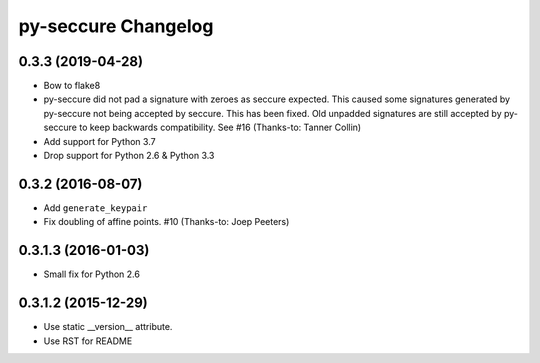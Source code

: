 py-seccure Changelog
====================

0.3.3 (2019-04-28)
------------------

- Bow to flake8
- py-seccure did not pad a signature with zeroes as seccure expected.
  This caused some signatures generated by py-seccure not being accepted
  by seccure. This has been fixed.  Old unpadded signatures are still
  accepted by py-seccure to keep backwards compatibility.
  See #16 (Thanks-to: Tanner Collin)
- Add support for Python 3.7
- Drop support for Python 2.6 & Python 3.3


0.3.2 (2016-08-07)
------------------

- Add ``generate_keypair``
- Fix doubling of affine points. #10 (Thanks-to: Joep Peeters)


0.3.1.3 (2016-01-03)
--------------------

- Small fix for Python 2.6


0.3.1.2 (2015-12-29)
--------------------

- Use static __version__ attribute.
- Use RST for README
